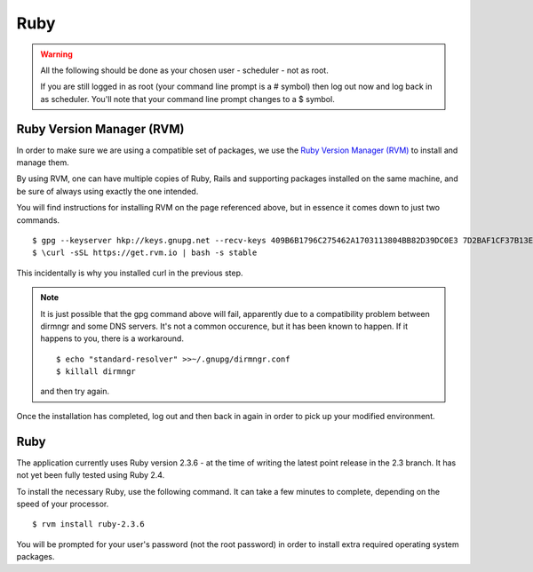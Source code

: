 Ruby
====

.. warning::

  All the following should be done as your chosen user - scheduler - not
  as root.

  If you are still logged in as root (your command line prompt is a # symbol)
  then log out now and log back in as scheduler.  You'll note that your
  command line prompt changes to a $ symbol.

Ruby Version Manager (RVM)
--------------------------

In order to make sure we are using a compatible set of packages, we
use the
`Ruby Version Manager (RVM) <https://rvm.io>`_ to install and manage them.

By using RVM, one can have multiple copies of Ruby, Rails and supporting
packages installed on the same machine, and be sure of always using
exactly the one intended.

You will find instructions for installing RVM on the page referenced
above, but in essence it comes down to just two commands.

::

  $ gpg --keyserver hkp://keys.gnupg.net --recv-keys 409B6B1796C275462A1703113804BB82D39DC0E3 7D2BAF1CF37B13E2069D6956105BD0E739499BDB
  $ \curl -sSL https://get.rvm.io | bash -s stable

This incidentally is why you installed curl in the previous step.

.. note::

  It is just possible that the gpg command above will fail, apparently due to
  a compatibility problem between dirmngr and some DNS servers.  It's not a
  common occurence, but it has been known to happen.  If it happens to you,
  there is a workaround.

  ::

    $ echo "standard-resolver" >>~/.gnupg/dirmngr.conf
    $ killall dirmngr

  and then try again.

Once the installation has completed, log out and then back in again in
order to pick up your modified environment.

Ruby
----

The application currently uses Ruby version 2.3.6 - at the time of
writing the latest point release in the 2.3 branch.  It has not yet
been fully tested using Ruby 2.4.

To install the necessary Ruby, use the following command.  It can
take a few minutes to complete, depending on the speed of your
processor.

::

  $ rvm install ruby-2.3.6

You will be prompted for your user's password (not the root
password) in order to install extra required operating system packages.
